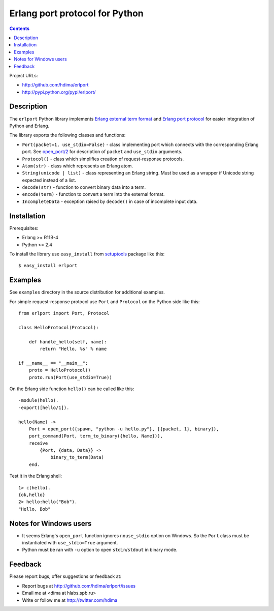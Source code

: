 Erlang port protocol for Python
===============================

.. contents::

Project URLs:

- http://github.com/hdima/erlport
- http://pypi.python.org/pypi/erlport/


Description
-----------

The ``erlport`` Python library implements `Erlang external term format
<http://www.erlang.org/doc/apps/erts/erl_ext_dist.html>`_ and `Erlang port
protocol <http://erlang.org/doc/man/erlang.html#open_port-2>`_ for easier
integration of Python and Erlang.

The library exports the following classes and functions:

- ``Port(packet=1, use_stdio=False)`` - class implementing port which connects
  with the corresponding Erlang port. See `open_port/2
  <http://erlang.org/doc/man/erlang.html#open_port-2>`_ for description of
  ``packet`` and ``use_stdio`` arguments.

- ``Protocol()`` - class which simplifies creation of request-response
  protocols.

- ``Atom(str)`` - class which represents an Erlang atom.

- ``String(unicode | list)`` - class representing an Erlang string. Must be
  used as a wrapper if Unicode string expected instead of a list.

- ``decode(str)`` - function to convert binary data into a term.

- ``encode(term)`` - function to convert a term into the external format.

- ``IncompleteData`` - exception raised by ``decode()`` in case of incomplete
  input data.


Installation
------------

Prerequisites:

- Erlang >= R11B-4

- Python >= 2.4

To install the library use ``easy_install`` from `setuptools
<http://pypi.python.org/pypi/setuptools>`_ package like this::

    $ easy_install erlport


Examples
--------

See ``examples`` directory in the source distribution for additional examples.

For simple request-response protocol use ``Port`` and ``Protocol`` on the
Python side like this::

    from erlport import Port, Protocol

    class HelloProtocol(Protocol):

        def handle_hello(self, name):
            return "Hello, %s" % name

    if __name__ == "__main__":
        proto = HelloProtocol()
        proto.run(Port(use_stdio=True))

On the Erlang side function ``hello()`` can be called like this::

    -module(hello).
    -export([hello/1]).

    hello(Name) ->
        Port = open_port({spawn, "python -u hello.py"}, [{packet, 1}, binary]),
        port_command(Port, term_to_binary({hello, Name})),
        receive
            {Port, {data, Data}} ->
                binary_to_term(Data)
        end.

Test it in the Erlang shell::

    1> c(hello).
    {ok,hello}
    2> hello:hello("Bob").
    "Hello, Bob"


Notes for Windows users
-----------------------

- It seems Erlang's ``open_port`` function ignores ``nouse_stdio`` option on
  Windows. So the ``Port`` class must be instantiated with ``use_stdio=True``
  argument.
- Python must be ran with ``-u`` option to open ``stdin``/``stdout`` in binary
  mode.


Feedback
--------

Please report bugs, offer suggestions or feedback at:

- Report bugs at http://github.com/hdima/erlport/issues

- Email me at <dima at hlabs.spb.ru>

- Write or follow me at http://twitter.com/hdima
